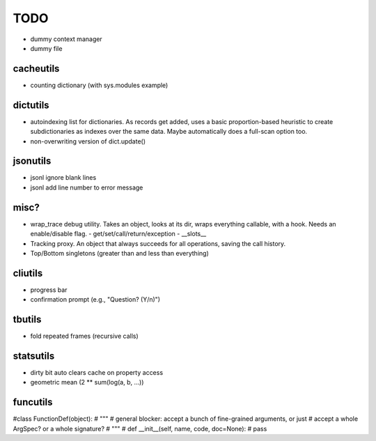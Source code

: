TODO
====

- dummy context manager
- dummy file

cacheutils
----------

- counting dictionary (with sys.modules example)

dictutils
---------

- autoindexing list for dictionaries. As records get added, uses a
  basic proportion-based heuristic to create subdictionaries as
  indexes over the same data. Maybe automatically does a full-scan
  option too.
- non-overwriting version of dict.update()

jsonutils
---------

* jsonl ignore blank lines
* jsonl add line number to error message

misc?
-----

- wrap_trace debug utility. Takes an object, looks at its dir, wraps
  everything callable, with a hook. Needs an enable/disable flag.
  - get/set/call/return/exception
  - __slots__

- Tracking proxy. An object that always succeeds for all operations, saving the call history.
- Top/Bottom singletons (greater than and less than everything)


cliutils
--------

- progress bar
- confirmation prompt (e.g., "Question? (Y/n)")

tbutils
-------

- fold repeated frames (recursive calls)

statsutils
----------

- dirty bit auto clears cache on property access
- geometric mean (2 ** sum(log(a, b, ...))

funcutils
---------

#class FunctionDef(object):
#    """
#    general blocker: accept a bunch of fine-grained arguments, or just
#    accept a whole ArgSpec? or a whole signature?
#    """
#    def __init__(self, name, code, doc=None):
#        pass
